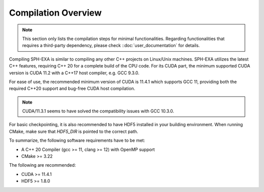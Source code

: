 Compilation Overview
====================

.. note::

    This section only lists the compilation steps for minimal functionalities. Regarding functionalities that requires a third-party dependency, please check ::doc:`user_documentation` for details. 

Compiling SPH-EXA is similar to compiling any other C++ projects on Linux/Unix machines. SPH-EXA utilizes the latest C++ features, requiring C++ 20 for a complete build of the CPU code. For its CUDA part, the minimum supported CUDA version is CUDA 11.2 with a C++17 host compiler, e.g. GCC 9.3.0.

For ease of use, the recommended minimum version of CUDA is 11.4.1 which supports GCC 11, providing both the required C++20 support and bug-free CUDA host compilation. 

.. note::

    CUDA/11.3.1 seems to have solved the compatibility issues with GCC 10.3.0.

For basic checkpointing, it is also recommended to have HDF5 installed in your building environment. When running CMake, make sure that `HDF5_DIR` is pointed to the correct path.

To summarize, the following software requirements have to be met:

* A C++ 20 Compiler (gcc >= 11, clang >= 12) with OpenMP support
* CMake >= 3.22

The following are recommended:

* CUDA >= 11.4.1
* HDF5 >= 1.8.0